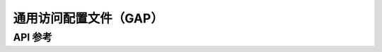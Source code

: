 .. _bt_gap:

通用访问配置文件（GAP）
############################

API 参考
*************

.. doxygengroup:: bt_gap

.. doxygengroup:: bt_addr

.. doxygengroup:: bt_gap_defines
